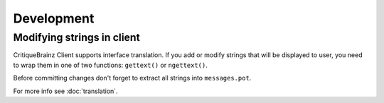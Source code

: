 Development
===========

Modifying strings in client
---------------------------

CritiqueBrainz Client supports interface translation. If you add or modify strings that will be displayed to user,
you need to wrap them in one of two functions: ``gettext()`` or ``ngettext()``.

Before committing changes don't forget to extract all strings into ``messages.pot``.

For more info see :doc:`translation`.
